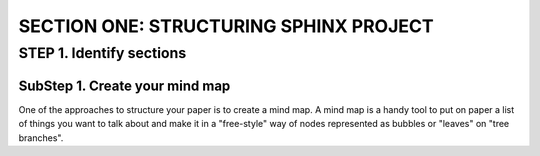 =========================================
SECTION ONE: STRUCTURING SPHINX PROJECT
=========================================

STEP 1. Identify sections
==========================

SubStep 1. Create your mind map
----------------------------------

One of the approaches to structure your paper
is to create a mind map. A mind map is a handy
tool to put on paper a list of things 
you want to talk about and make it 
in a "free-style" way of nodes represented 
as bubbles or "leaves" on "tree branches". 


